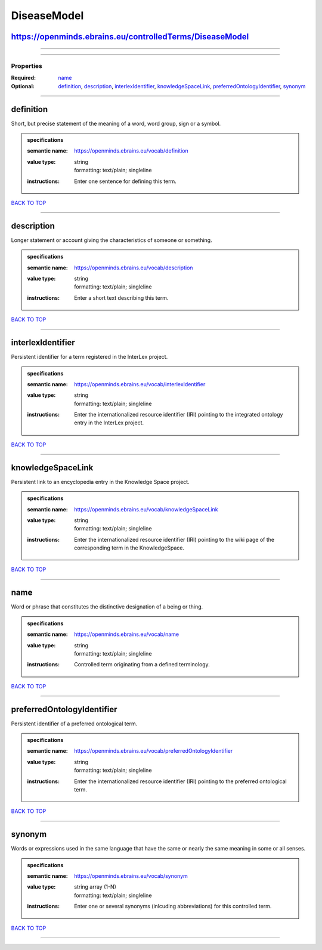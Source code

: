 ############
DiseaseModel
############

https://openminds.ebrains.eu/controlledTerms/DiseaseModel
---------------------------------------------------------

------------

------------

**********
Properties
**********

:Required: `name <name_heading_>`_
:Optional: `definition <definition_heading_>`_, `description <description_heading_>`_, `interlexIdentifier <interlexIdentifier_heading_>`_, `knowledgeSpaceLink
   <knowledgeSpaceLink_heading_>`_, `preferredOntologyIdentifier <preferredOntologyIdentifier_heading_>`_, `synonym <synonym_heading_>`_

------------

.. _definition_heading:

definition
----------

Short, but precise statement of the meaning of a word, word group, sign or a symbol.

.. admonition:: specifications

   :semantic name: https://openminds.ebrains.eu/vocab/definition
   :value type: | string
                | formatting: text/plain; singleline
   :instructions: Enter one sentence for defining this term.

`BACK TO TOP <DiseaseModel_>`_

------------

.. _description_heading:

description
-----------

Longer statement or account giving the characteristics of someone or something.

.. admonition:: specifications

   :semantic name: https://openminds.ebrains.eu/vocab/description
   :value type: | string
                | formatting: text/plain; singleline
   :instructions: Enter a short text describing this term.

`BACK TO TOP <DiseaseModel_>`_

------------

.. _interlexIdentifier_heading:

interlexIdentifier
------------------

Persistent identifier for a term registered in the InterLex project.

.. admonition:: specifications

   :semantic name: https://openminds.ebrains.eu/vocab/interlexIdentifier
   :value type: | string
                | formatting: text/plain; singleline
   :instructions: Enter the internationalized resource identifier (IRI) pointing to the integrated ontology entry in the InterLex project.

`BACK TO TOP <DiseaseModel_>`_

------------

.. _knowledgeSpaceLink_heading:

knowledgeSpaceLink
------------------

Persistent link to an encyclopedia entry in the Knowledge Space project.

.. admonition:: specifications

   :semantic name: https://openminds.ebrains.eu/vocab/knowledgeSpaceLink
   :value type: | string
                | formatting: text/plain; singleline
   :instructions: Enter the internationalized resource identifier (IRI) pointing to the wiki page of the corresponding term in the KnowledgeSpace.

`BACK TO TOP <DiseaseModel_>`_

------------

.. _name_heading:

name
----

Word or phrase that constitutes the distinctive designation of a being or thing.

.. admonition:: specifications

   :semantic name: https://openminds.ebrains.eu/vocab/name
   :value type: | string
                | formatting: text/plain; singleline
   :instructions: Controlled term originating from a defined terminology.

`BACK TO TOP <DiseaseModel_>`_

------------

.. _preferredOntologyIdentifier_heading:

preferredOntologyIdentifier
---------------------------

Persistent identifier of a preferred ontological term.

.. admonition:: specifications

   :semantic name: https://openminds.ebrains.eu/vocab/preferredOntologyIdentifier
   :value type: | string
                | formatting: text/plain; singleline
   :instructions: Enter the internationalized resource identifier (IRI) pointing to the preferred ontological term.

`BACK TO TOP <DiseaseModel_>`_

------------

.. _synonym_heading:

synonym
-------

Words or expressions used in the same language that have the same or nearly the same meaning in some or all senses.

.. admonition:: specifications

   :semantic name: https://openminds.ebrains.eu/vocab/synonym
   :value type: | string array \(1-N\)
                | formatting: text/plain; singleline
   :instructions: Enter one or several synonyms (inlcuding abbreviations) for this controlled term.

`BACK TO TOP <DiseaseModel_>`_

------------

